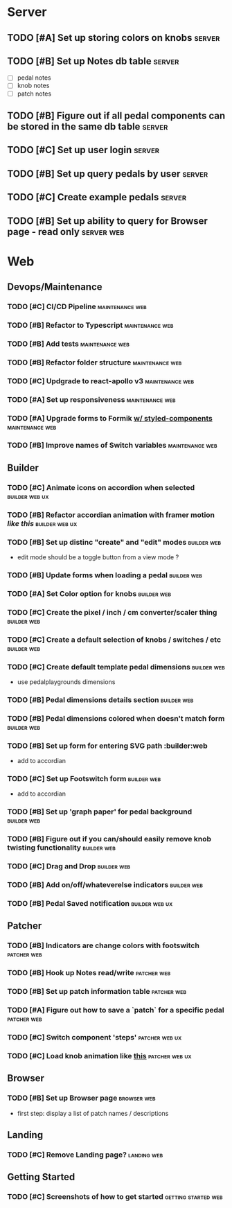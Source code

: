 * Server
** TODO [#A] Set up storing colors on knobs                          :server:
** TODO [#B] Set up Notes db table                                   :server:
   - [ ] pedal notes
   - [ ] knob notes
   - [ ] patch notes
** TODO [#B] Figure out if all pedal components can be stored in the same db table :server:
** TODO [#C] Set up user login                                       :server:
** TODO [#B] Set up query pedals by user                             :server:
** TODO [#C] Create example pedals                                   :server:
** TODO [#B] Set up ability to query for Browser page - read only :server:web:
* Web
** Devops/Maintenance
*** TODO [#C] CI/CD Pipeline                                :maintenance:web:
*** TODO [#B] Refactor to Typescript                        :maintenance:web:
*** TODO [#B] Add tests                                     :maintenance:web:
*** TODO [#B] Refactor folder structure                     :maintenance:web:
*** TODO [#C] Updgrade to react-apollo v3                   :maintenance:web:
*** TODO [#A] Set up responsiveness                         :maintenance:web:
*** TODO [#A] Upgrade forms to Formik [[https://medium.com/teamsubchannel/react-formik-styled-components-add78b37971f][w/ styled-components]]  :maintenance:web:
*** TODO [#B] Improve names of Switch variables             :maintenance:web:
** Builder
*** TODO [#C] Animate icons on accordion when selected       :builder:web:ux:
*** TODO [#B] Refactor accordian animation with framer motion [[ https://codesandbox.io/s/framer-motion-accordion-qx958][like this]] :builder:web:ux:
*** TODO [#B] Set up distinc "create" and "edit" modes          :builder:web:
    - edit mode should be a toggle button from a view mode ?
*** TODO [#B] Update forms when loading a pedal                 :builder:web:
*** TODO [#A] Set Color option for knobs                        :builder:web:
*** TODO [#C] Create the pixel / inch / cm converter/scaler thing :builder:web:
*** TODO [#C] Create a default selection of knobs / switches / etc :builder:web:
*** TODO [#C] Create default template pedal dimensions          :builder:web:
    - use pedalplaygrounds dimensions
*** TODO [#B] Pedal dimensions details section                  :builder:web:
*** TODO [#B] Pedal dimensions colored when doesn't match form  :builder:web:
*** TODO [#B] Set up form for entering SVG path                 :builder:web
    - add to accordian
*** TODO [#C] Set up Footswitch form                            :builder:web:
    - add to accordian
*** TODO [#B] Set up 'graph paper' for pedal background         :builder:web:
*** TODO [#B] Figure out if you can/should easily remove knob twisting functionality :builder:web:
*** TODO [#C] Drag and Drop                                     :builder:web:
*** TODO [#B] Add on/off/whateverelse indicators                :builder:web:
*** TODO [#B] Pedal Saved notification                       :builder:web:ux:
** Patcher
*** TODO [#B] Indicators are change colors with footswitch      :patcher:web:
*** TODO [#B] Hook up Notes read/write                          :patcher:web:
*** TODO [#B] Set up patch information table                    :patcher:web:
*** TODO [#A] Figure out how to save a `patch` for a specific pedal :patcher:web:
*** TODO [#C] Switch component 'steps'                       :patcher:web:ux:
*** TODO [#C] Load knob animation like [[https://codesandbox.io/s/framer-motion-directional-stagger-effect-grid-f127v][this]]                  :patcher:web:ux:
** Browser
*** TODO [#B] Set up Browser page                               :browser:web:
    - first step: display a list of patch names / descriptions
** Landing
*** TODO [#C] Remove Landing page?                              :landing:web:
** Getting Started
*** TODO [#C] Screenshots of how to get started         :getting:started:web:
